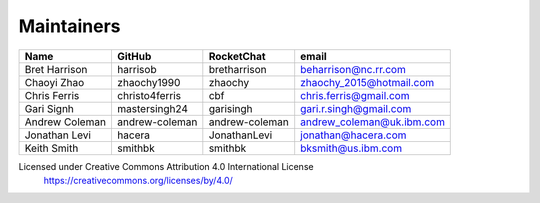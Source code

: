 Maintainers
-----------

+---------------------------+------------------+----------------+-------------------------------------+
| Name                      | GitHub           | RocketChat     | email                               |
+===========================+==================+================+=====================================+
| Bret Harrison             | harrisob         | bretharrison   | beharrison@nc.rr.com                |
+---------------------------+------------------+----------------+-------------------------------------+
| Chaoyi Zhao               | zhaochy1990      | zhaochy        | zhaochy_2015@hotmail.com            |
+---------------------------+------------------+----------------+-------------------------------------+
| Chris Ferris              | christo4ferris   | cbf            | chris.ferris@gmail.com              |
+---------------------------+------------------+----------------+-------------------------------------+
| Gari Signh                | mastersingh24    | garisingh      | gari.r.singh@gmail.com              |
+---------------------------+------------------+----------------+-------------------------------------+
| Andrew Coleman            | andrew-coleman   | andrew-coleman | andrew_coleman@uk.ibm.com           |
+---------------------------+------------------+----------------+-------------------------------------+
| Jonathan Levi             | hacera           | JonathanLevi   | jonathan@hacera.com                 |
+---------------------------+------------------+----------------+-------------------------------------+
| Keith Smith               | smithbk          | smithbk        | bksmith@us.ibm.com                  |
+---------------------------+------------------+----------------+-------------------------------------+

Licensed under Creative Commons Attribution 4.0 International License
  https://creativecommons.org/licenses/by/4.0/
